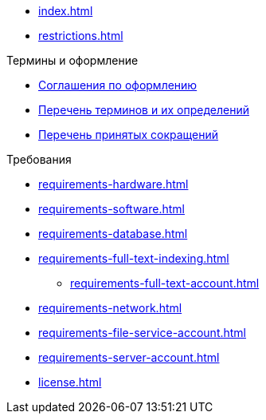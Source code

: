 * xref:index.adoc[]
* xref:restrictions.adoc[]

.Термины и оформление
* xref:formatting.adoc[Соглашения по оформлению]
* xref:terms.adoc[Перечень терминов и их определений]
* xref:abbreviations.adoc[Перечень принятых сокращений]

.Требования
* xref:requirements-hardware.adoc[]
* xref:requirements-software.adoc[]
* xref:requirements-database.adoc[]
* xref:requirements-full-text-indexing.adoc[]
** xref:requirements-full-text-account.adoc[]
* xref:requirements-network.adoc[]
* xref:requirements-file-service-account.adoc[]
* xref:requirements-server-account.adoc[]
* xref:license.adoc[]
